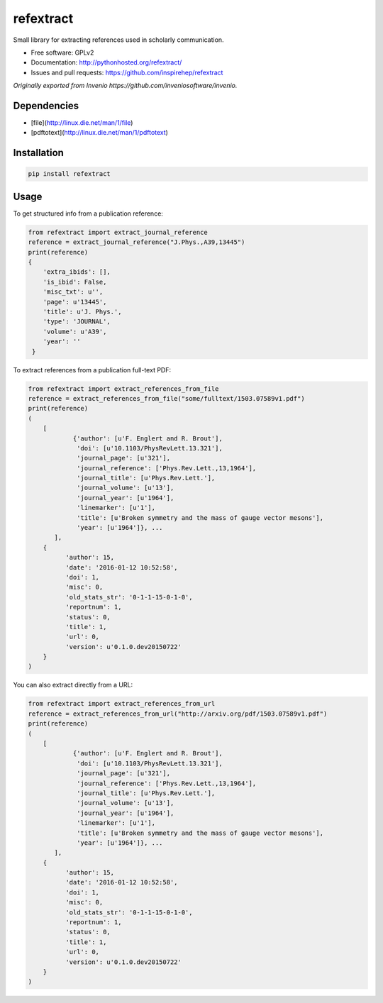 ..
   This file is part of refextract
   Copyright (C) 2015, 2016 CERN.

   refextract is free software; you can redistribute it and/or
   modify it under the terms of the GNU General Public License as
   published by the Free Software Foundation; either version 2 of the
   License, or (at your option) any later version.

   refextract is distributed in the hope that it will be useful, but
   WITHOUT ANY WARRANTY; without even the implied warranty of
   MERCHANTABILITY or FITNESS FOR A PARTICULAR PURPOSE.  See the GNU
   General Public License for more details.

   You should have received a copy of the GNU General Public License
   along with refextract; if not, write to the Free Software Foundation, Inc.,
   59 Temple Place, Suite 330, Boston, MA 02111-1307, USA.

   In applying this license, CERN does not waive the privileges and immunities
   granted to it by virtue of its status as an Intergovernmental Organization
   or submit itself to any jurisdiction.


============
refextract
============


Small library for extracting references used in scholarly communication.

* Free software: GPLv2
* Documentation: http://pythonhosted.org/refextract/
* Issues and pull requests: https://github.com/inspirehep/refextract

*Originally exported from Invenio https://github.com/inveniosoftware/invenio.*


Dependencies
============
* [file](http://linux.die.net/man/1/file)
* [pdftotext](http://linux.die.net/man/1/pdftotext)

Installation
============

.. code-block:: shell

    pip install refextract

Usage
=====

To get structured info from a publication reference:

.. code-block:: python

    from refextract import extract_journal_reference
    reference = extract_journal_reference("J.Phys.,A39,13445")
    print(reference)
    {
        'extra_ibids': [],
        'is_ibid': False,
        'misc_txt': u'',
        'page': u'13445',
        'title': u'J. Phys.',
        'type': 'JOURNAL',
        'volume': u'A39',
        'year': ''
     }


To extract references from a publication full-text PDF:

.. code-block:: python

    from refextract import extract_references_from_file
    reference = extract_references_from_file("some/fulltext/1503.07589v1.pdf")
    print(reference)
    (
        [
                {'author': [u'F. Englert and R. Brout'],
                 'doi': [u'10.1103/PhysRevLett.13.321'],
                 'journal_page': [u'321'],
                 'journal_reference': ['Phys.Rev.Lett.,13,1964'],
                 'journal_title': [u'Phys.Rev.Lett.'],
                 'journal_volume': [u'13'],
                 'journal_year': [u'1964'],
                 'linemarker': [u'1'],
                 'title': [u'Broken symmetry and the mass of gauge vector mesons'],
                 'year': [u'1964']}, ...
           ],
        {
              'author': 15,
              'date': '2016-01-12 10:52:58',
              'doi': 1,
              'misc': 0,
              'old_stats_str': '0-1-1-15-0-1-0',
              'reportnum': 1,
              'status': 0,
              'title': 1,
              'url': 0,
              'version': u'0.1.0.dev20150722'
        }
    )

You can also extract directly from a URL:

.. code-block:: python

    from refextract import extract_references_from_url
    reference = extract_references_from_url("http://arxiv.org/pdf/1503.07589v1.pdf")
    print(reference)
    (
        [
                {'author': [u'F. Englert and R. Brout'],
                 'doi': [u'10.1103/PhysRevLett.13.321'],
                 'journal_page': [u'321'],
                 'journal_reference': ['Phys.Rev.Lett.,13,1964'],
                 'journal_title': [u'Phys.Rev.Lett.'],
                 'journal_volume': [u'13'],
                 'journal_year': [u'1964'],
                 'linemarker': [u'1'],
                 'title': [u'Broken symmetry and the mass of gauge vector mesons'],
                 'year': [u'1964']}, ...
           ],
        {
              'author': 15,
              'date': '2016-01-12 10:52:58',
              'doi': 1,
              'misc': 0,
              'old_stats_str': '0-1-1-15-0-1-0',
              'reportnum': 1,
              'status': 0,
              'title': 1,
              'url': 0,
              'version': u'0.1.0.dev20150722'
        }
    )
